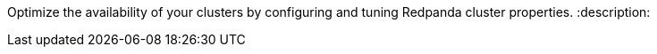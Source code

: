 Optimize the availability of your clusters by configuring and tuning Redpanda cluster properties.
:description: 
